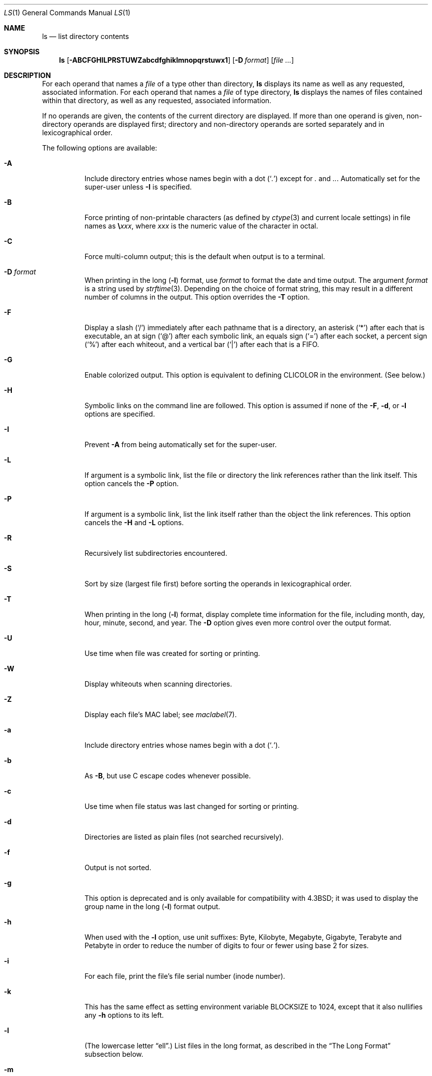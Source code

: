 .\"-
.\" Copyright (c) 1980, 1990, 1991, 1993, 1994
.\"	The Regents of the University of California.  All rights reserved.
.\"
.\" This code is derived from software contributed to Berkeley by
.\" the Institute of Electrical and Electronics Engineers, Inc.
.\"
.\" Redistribution and use in source and binary forms, with or without
.\" modification, are permitted provided that the following conditions
.\" are met:
.\" 1. Redistributions of source code must retain the above copyright
.\"    notice, this list of conditions and the following disclaimer.
.\" 2. Redistributions in binary form must reproduce the above copyright
.\"    notice, this list of conditions and the following disclaimer in the
.\"    documentation and/or other materials provided with the distribution.
.\" 4. Neither the name of the University nor the names of its contributors
.\"    may be used to endorse or promote products derived from this software
.\"    without specific prior written permission.
.\"
.\" THIS SOFTWARE IS PROVIDED BY THE REGENTS AND CONTRIBUTORS ``AS IS'' AND
.\" ANY EXPRESS OR IMPLIED WARRANTIES, INCLUDING, BUT NOT LIMITED TO, THE
.\" IMPLIED WARRANTIES OF MERCHANTABILITY AND FITNESS FOR A PARTICULAR PURPOSE
.\" ARE DISCLAIMED.  IN NO EVENT SHALL THE REGENTS OR CONTRIBUTORS BE LIABLE
.\" FOR ANY DIRECT, INDIRECT, INCIDENTAL, SPECIAL, EXEMPLARY, OR CONSEQUENTIAL
.\" DAMAGES (INCLUDING, BUT NOT LIMITED TO, PROCUREMENT OF SUBSTITUTE GOODS
.\" OR SERVICES; LOSS OF USE, DATA, OR PROFITS; OR BUSINESS INTERRUPTION)
.\" HOWEVER CAUSED AND ON ANY THEORY OF LIABILITY, WHETHER IN CONTRACT, STRICT
.\" LIABILITY, OR TORT (INCLUDING NEGLIGENCE OR OTHERWISE) ARISING IN ANY WAY
.\" OUT OF THE USE OF THIS SOFTWARE, EVEN IF ADVISED OF THE POSSIBILITY OF
.\" SUCH DAMAGE.
.\"
.\"     @(#)ls.1	8.7 (Berkeley) 7/29/94
.\" $FreeBSD: src/bin/ls/ls.1,v 1.103.2.1.8.1 2012/03/03 06:15:13 kensmith Exp $
.\"
.Dd April 4, 2008
.Dt LS 1
.Os
.Sh NAME
.Nm ls
.Nd list directory contents
.Sh SYNOPSIS
.Nm
.Op Fl ABCFGHILPRSTUWZabcdfghiklmnopqrstuwx1
.Op Fl D Ar format
.Op Ar
.Sh DESCRIPTION
For each operand that names a
.Ar file
of a type other than
directory,
.Nm
displays its name as well as any requested,
associated information.
For each operand that names a
.Ar file
of type directory,
.Nm
displays the names of files contained
within that directory, as well as any requested, associated
information.
.Pp
If no operands are given, the contents of the current
directory are displayed.
If more than one operand is given,
non-directory operands are displayed first; directory
and non-directory operands are sorted separately and in
lexicographical order.
.Pp
The following options are available:
.Bl -tag -width indent
.It Fl A
Include directory entries whose names begin with a
dot
.Pq Sq Pa \&.
except for
.Pa \&.
and
.Pa .. .
Automatically set for the super-user unless
.Fl I
is specified.
.It Fl B
Force printing of non-printable characters (as defined by
.Xr ctype 3
and current locale settings) in file names as
.Li \e Ns Va xxx ,
where
.Va xxx
is the numeric value of the character in octal.
.It Fl C
Force multi-column output; this is the default when output is to a terminal.
.It Fl D Ar format
When printing in the long
.Pq Fl l
format, use
.Ar format
to format the date and time output.
The argument
.Ar format
is a string used by
.Xr strftime 3 .
Depending on the choice of format string, this may result in a
different number of columns in the output.
This option overrides the
.Fl T
option.
.It Fl F
Display a slash
.Pq Ql /
immediately after each pathname that is a directory,
an asterisk
.Pq Ql *
after each that is executable,
an at sign
.Pq Ql @
after each symbolic link,
an equals sign
.Pq Ql =
after each socket,
a percent sign
.Pq Ql %
after each whiteout,
and a vertical bar
.Pq Ql \&|
after each that is a
.Tn FIFO .
.It Fl G
Enable colorized output.
This option is equivalent to defining
.Ev CLICOLOR
in the environment.
(See below.)
.It Fl H
Symbolic links on the command line are followed.
This option is assumed if
none of the
.Fl F , d ,
or
.Fl l
options are specified.
.It Fl I
Prevent
.Fl A
from being automatically set for the super-user.
.It Fl L
If argument is a symbolic link, list the file or directory the link references
rather than the link itself.
This option cancels the
.Fl P
option.
.It Fl P
If argument is a symbolic link, list the link itself rather than the
object the link references.
This option cancels the
.Fl H
and
.Fl L
options.
.It Fl R
Recursively list subdirectories encountered.
.It Fl S
Sort by size (largest file first) before sorting the operands in
lexicographical order.
.It Fl T
When printing in the long
.Pq Fl l
format, display complete time information for the file, including
month, day, hour, minute, second, and year.
The
.Fl D
option gives even more control over the output format.
.It Fl U
Use time when file was created for sorting or printing.
.It Fl W
Display whiteouts when scanning directories.
.It Fl Z
Display each file's MAC label; see
.Xr maclabel 7 .
.It Fl a
Include directory entries whose names begin with a
dot
.Pq Sq Pa \&. .
.It Fl b
As
.Fl B ,
but use
.Tn C
escape codes whenever possible.
.It Fl c
Use time when file status was last changed for sorting or printing.
.It Fl d
Directories are listed as plain files (not searched recursively).
.It Fl f
Output is not sorted.
.It Fl g
This option is deprecated and is only available for compatibility
with
.Bx 4.3 ;
it was used to display the group name in the long
.Pq Fl l
format output.
.It Fl h
When used with the
.Fl l
option, use unit suffixes: Byte, Kilobyte, Megabyte, Gigabyte, Terabyte
and Petabyte in order to reduce the number of digits to four or fewer
using base 2 for sizes.
.It Fl i
For each file, print the file's file serial number (inode number).
.It Fl k
This has the same effect as setting environment variable
.Ev BLOCKSIZE
to 1024, except that it also nullifies any
.Fl h
options to its left.
.It Fl l
(The lowercase letter
.Dq ell . )
List files in the long format, as described in the
.Sx The Long Format
subsection below.
.It Fl m
Stream output format; list files across the page, separated by commas.
.It Fl n
Display user and group IDs numerically rather than converting to a user
or group name in a long
.Pq Fl l
output.
.It Fl o
Include the file flags in a long
.Pq Fl l
output.
.It Fl p
Write a slash
.Pq Ql /
after each filename if that file is a directory.
.It Fl q
Force printing of non-graphic characters in file names as
the character
.Ql \&? ;
this is the default when output is to a terminal.
.It Fl r
Reverse the order of the sort.
.It Fl s
Display the number of blocks used in the file system by each file.
Block sizes and directory totals are handled as described in
.Sx The Long Format
subsection below, except (if the long format is not also requested)
the directory totals are not output when the output is in a
single column, even if multi-column output is requested.
.It Fl t
Sort by time modified (most recently modified
first) before sorting the operands in lexicographical
order.
.It Fl u
Use time of last access,
instead of last modification
of the file for sorting
.Pq Fl t
or printing
.Pq Fl l .
.It Fl w
Force raw printing of non-printable characters.
This is the default
when output is not to a terminal.
.It Fl x
The same as
.Fl C ,
except that the multi-column output is produced with entries sorted
across, rather than down, the columns.
.It Fl 1
(The numeric digit
.Dq one . )
Force output to be
one entry per line.
This is the default when
output is not to a terminal.
.El
.Pp
The
.Fl 1 , C , x ,
and
.Fl l
options all override each other; the last one specified determines
the format used.
.Pp
The
.Fl c , u ,
and
.Fl U
options all override each other; the last one specified determines
the file time used.
.Pp
The
.Fl S
and
.Fl t
options override each other; the last one specified determines
the sort order used.
.Pp
The
.Fl B , b , w ,
and
.Fl q
options all override each other; the last one specified determines
the format used for non-printable characters.
.Pp
The
.Fl H , L
and
.Fl P
options all override each other (either partially or fully); they
are applied in the order specified.
.Pp
By default,
.Nm
lists one entry per line to standard
output; the exceptions are to terminals or when the
.Fl C
or
.Fl x
options are specified.
.Pp
File information is displayed with one or more
.Ao blank Ac Ns s
separating the information associated with the
.Fl i , s ,
and
.Fl l
options.
.Ss The Long Format
If the
.Fl l
option is given, the following information
is displayed for each file:
file mode,
number of links, owner name, group name,
MAC label,
number of bytes in the file, abbreviated
month, day-of-month file was last modified,
hour file last modified, minute file last
modified, and the pathname.
.Pp
If the modification time of the file is more than 6 months
in the past or future, and the
.Fl D
or
.Fl T
are not specified,
then the year of the last modification
is displayed in place of the hour and minute fields.
.Pp
If the owner or group names are not a known user or group name,
or the
.Fl n
option is given,
the numeric ID's are displayed.
.Pp
If the file is a character special or block special file,
the major and minor device numbers for the file are displayed
in the size field.
If the file is a symbolic link the pathname of the
linked-to file is preceded by
.Dq Li -> .
.Pp
The listing of a directory's contents is preceded
by a labeled total number of blocks used in the file system by the files
which are listed as the directory's contents
(which may or may not include
.Pa \&.
and
.Pa ..
and other files which start with a dot, depending on other options).
.Pp
The default block size is 512 bytes.
The block size may be set with option
.Fl k
or environment variable
.Ev BLOCKSIZE .
Numbers of blocks in the output will have been rounded up so the
numbers of bytes is at least as many as used by the corresponding
file system blocks (which might have a different size).
.Pp
The file mode printed under the
.Fl l
option consists of the
entry type and the permissions.
The entry type character describes the type of file, as
follows:
.Pp
.Bl -tag -width 4n -offset indent -compact
.It Sy \-
Regular file.
.It Sy b
Block special file.
.It Sy c
Character special file.
.It Sy d
Directory.
.It Sy l
Symbolic link.
.It Sy p
.Tn FIFO .
.It Sy s
Socket.
.It Sy w
Whiteout.
.El
.Pp
The next three fields
are three characters each:
owner permissions,
group permissions, and
other permissions.
Each field has three character positions:
.Bl -enum -offset indent
.It
If
.Sy r ,
the file is readable; if
.Sy \- ,
it is not readable.
.It
If
.Sy w ,
the file is writable; if
.Sy \- ,
it is not writable.
.It
The first of the following that applies:
.Bl -tag -width 4n -offset indent
.It Sy S
If in the owner permissions, the file is not executable and
set-user-ID mode is set.
If in the group permissions, the file is not executable
and set-group-ID mode is set.
.It Sy s
If in the owner permissions, the file is executable
and set-user-ID mode is set.
If in the group permissions, the file is executable
and setgroup-ID mode is set.
.It Sy x
The file is executable or the directory is
searchable.
.It Sy \-
The file is neither readable, writable, executable,
nor set-user-ID nor set-group-ID mode, nor sticky.
(See below.)
.El
.Pp
These next two apply only to the third character in the last group
(other permissions).
.Bl -tag -width 4n -offset indent
.It Sy T
The sticky bit is set
(mode
.Li 1000 ) ,
but not execute or search permission.
(See
.Xr chmod 1
or
.Xr sticky 8 . )
.It Sy t
The sticky bit is set (mode
.Li 1000 ) ,
and is searchable or executable.
(See
.Xr chmod 1
or
.Xr sticky 8 . )
.El
.El
.Pp
The next field contains a
plus
.Pq Ql +
character if the file has an ACL, or a
space
.Pq Ql " "
if it does not.
The
.Nm
utility does not show the actual ACL;
use
.Xr getfacl 1
to do this.
.Sh ENVIRONMENT
The following environment variables affect the execution of
.Nm :
.Bl -tag -width ".Ev CLICOLOR_FORCE"
.It Ev BLOCKSIZE
If this is set, its value, rounded up to 512 or down to a
multiple of 512, will be used as the block size in bytes by the
.Fl l
and
.Fl s
options.
See
.Sx The Long Format
subsection for more information.
.It Ev CLICOLOR
Use
.Tn ANSI
color sequences to distinguish file types.
See
.Ev LSCOLORS
below.
In addition to the file types mentioned in the
.Fl F
option some extra attributes (setuid bit set, etc.) are also displayed.
The colorization is dependent on a terminal type with the proper
.Xr termcap 5
capabilities.
The default
.Dq Li cons25
console has the proper capabilities,
but to display the colors in an
.Xr xterm 1 ,
for example,
the
.Ev TERM
variable must be set to
.Dq Li xterm-color .
Other terminal types may require similar adjustments.
Colorization
is silently disabled if the output is not directed to a terminal
unless the
.Ev CLICOLOR_FORCE
variable is defined.
.It Ev CLICOLOR_FORCE
Color sequences are normally disabled if the output is not directed to
a terminal.
This can be overridden by setting this flag.
The
.Ev TERM
variable still needs to reference a color capable terminal however
otherwise it is not possible to determine which color sequences to
use.
.It Ev COLUMNS
If this variable contains a string representing a
decimal integer, it is used as the
column position width for displaying
multiple-text-column output.
The
.Nm
utility calculates how
many pathname text columns to display
based on the width provided.
(See
.Fl C
and
.Fl x . )
.It Ev LANG
The locale to use when determining the order of day and month in the long
.Fl l
format output.
See
.Xr environ 7
for more information.
.It Ev LSCOLORS
The value of this variable describes what color to use for which
attribute when colors are enabled with
.Ev CLICOLOR .
This string is a concatenation of pairs of the format
.Ar f Ns Ar b ,
where
.Ar f
is the foreground color and
.Ar b
is the background color.
.Pp
The color designators are as follows:
.Pp
.Bl -tag -width 4n -offset indent -compact
.It Sy a
black
.It Sy b
red
.It Sy c
green
.It Sy d
brown
.It Sy e
blue
.It Sy f
magenta
.It Sy g
cyan
.It Sy h
light grey
.It Sy A
bold black, usually shows up as dark grey
.It Sy B
bold red
.It Sy C
bold green
.It Sy D
bold brown, usually shows up as yellow
.It Sy E
bold blue
.It Sy F
bold magenta
.It Sy G
bold cyan
.It Sy H
bold light grey; looks like bright white
.It Sy x
default foreground or background
.El
.Pp
Note that the above are standard
.Tn ANSI
colors.
The actual display may differ
depending on the color capabilities of the terminal in use.
.Pp
The order of the attributes are as follows:
.Pp
.Bl -enum -offset indent -compact
.It
directory
.It
symbolic link
.It
socket
.It
pipe
.It
executable
.It
block special
.It
character special
.It
executable with setuid bit set
.It
executable with setgid bit set
.It
directory writable to others, with sticky bit
.It
directory writable to others, without sticky bit
.El
.Pp
The default is
.Qq "exfxcxdxbxegedabagacad" ,
i.e., blue foreground and
default background for regular directories, black foreground and red
background for setuid executables, etc.
.It Ev LS_COLWIDTHS
If this variable is set, it is considered to be a
colon-delimited list of minimum column widths.
Unreasonable
and insufficient widths are ignored (thus zero signifies
a dynamically sized column).
Not all columns have changeable widths.
The fields are,
in order: inode, block count, number of links, user name,
group name, flags, file size, file name.
.It Ev TERM
The
.Ev CLICOLOR
functionality depends on a terminal type with color capabilities.
.It Ev TZ
The timezone to use when displaying dates.
See
.Xr environ 7
for more information.
.El
.Sh EXIT STATUS
.Ex -std
.Sh COMPATIBILITY
The group field is now automatically included in the long listing for
files in order to be compatible with the
.St -p1003.2
specification.
.Sh SEE ALSO
.Xr chflags 1 ,
.Xr chmod 1 ,
.Xr getfacl 1 ,
.Xr sort 1 ,
.Xr xterm 1 ,
.Xr strftime 3 ,
.Xr strmode 3 ,
.Xr termcap 5 ,
.Xr maclabel 7 ,
.Xr symlink 7 ,
.Xr getfmac 8 ,
.Xr sticky 8
.Sh STANDARDS
With the exception of options
.Fl I , g , n
and
.Fl o ,
the
.Nm
utility conforms to
.St -p1003.1-2001 .
.Pp
The ACL support is compatible with
.Tn IEEE
Std\~1003.2c
.Pq Dq Tn POSIX Ns .2c
Draft\~17
(withdrawn).
.Sh HISTORY
An
.Nm
command appeared in
.At v1 .
.Sh BUGS
To maintain backward compatibility, the relationships between the many
options are quite complex.
.Pp
The exception mentioned in the
.Fl s
option description might be a feature that was
based on the fact that single-column output
usually goes to something other than a terminal.
It is debatable whether this is a design bug.
